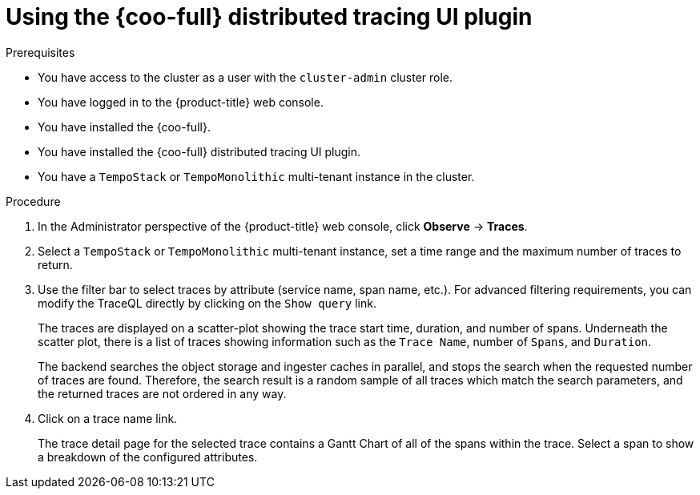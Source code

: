 // Module included in the following assemblies:

// * observability/cluster_observability_operator/ui_plugins/distributed-tracing-ui-plugin.adoc

:_mod-docs-content-type: PROCEDURE
[id="coo-distributed-tracing-ui-plugin-using_{context}"]
= Using the {coo-full} distributed tracing UI plugin

.Prerequisites

* You have access to the cluster as a user with the `cluster-admin` cluster role.
* You have logged in to the {product-title} web console.
* You have installed the {coo-full}.
* You have installed the {coo-full} distributed tracing UI plugin.
* You have a `TempoStack` or `TempoMonolithic` multi-tenant instance in the cluster.

.Procedure

. In the Administrator perspective of the {product-title} web console, click **Observe** → **Traces**.
. Select a `TempoStack` or `TempoMonolithic` multi-tenant instance, set a time range and the maximum number of traces to return.
. Use the filter bar to select traces by attribute (service name, span name, etc.). For advanced filtering requirements, you can modify the TraceQL directly by clicking on the `Show query` link.
+
The traces are displayed on a scatter-plot showing the trace start time, duration, and number of spans. Underneath the scatter plot, there is a list of traces showing information such as the `Trace Name`, number of `Spans`, and `Duration`. 
+
The backend searches the object storage and ingester caches in parallel, and stops the search when the requested number of traces are found. Therefore, the search result is a random sample of all traces which match the search parameters, and the returned traces are not ordered in any way.
. Click on a trace name link.
+
The trace detail page for the selected trace contains a Gantt Chart of all of the spans within the trace. Select a span to show a breakdown of the configured attributes.


